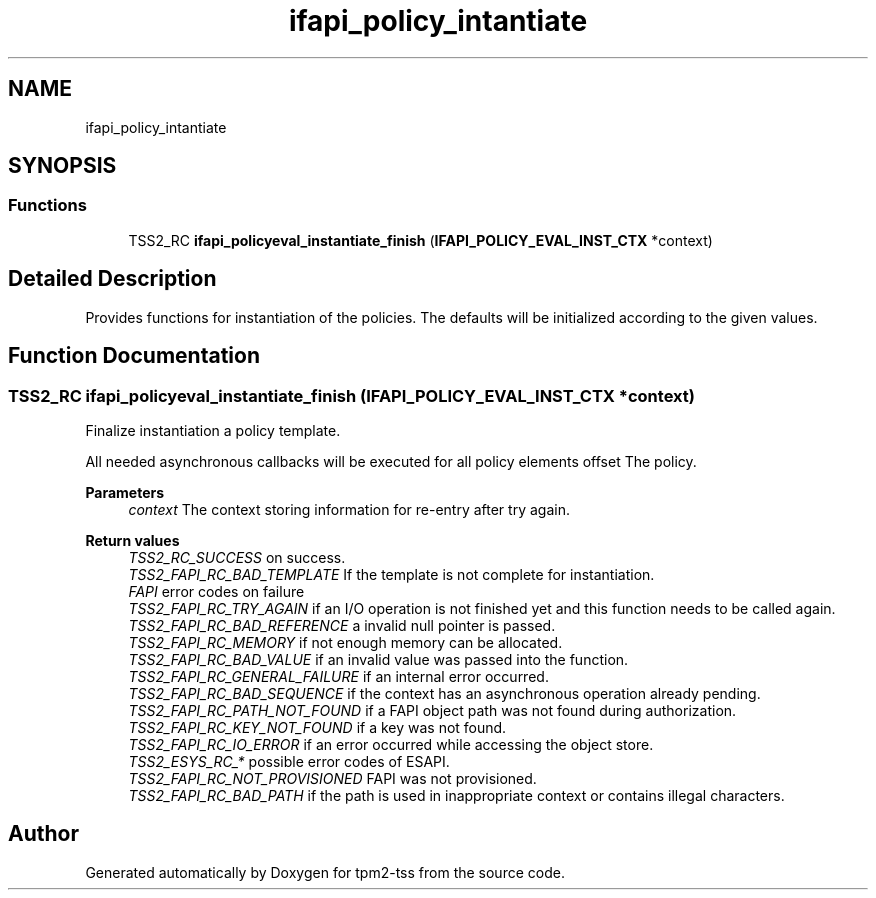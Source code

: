 .TH "ifapi_policy_intantiate" 3 "Mon May 15 2023" "Version 4.0.1-44-g8699ab39" "tpm2-tss" \" -*- nroff -*-
.ad l
.nh
.SH NAME
ifapi_policy_intantiate
.SH SYNOPSIS
.br
.PP
.SS "Functions"

.in +1c
.ti -1c
.RI "TSS2_RC \fBifapi_policyeval_instantiate_finish\fP (\fBIFAPI_POLICY_EVAL_INST_CTX\fP *context)"
.br
.in -1c
.SH "Detailed Description"
.PP 
Provides functions for instantiation of the policies\&. The defaults will be initialized according to the given values\&. 
.SH "Function Documentation"
.PP 
.SS "TSS2_RC ifapi_policyeval_instantiate_finish (\fBIFAPI_POLICY_EVAL_INST_CTX\fP * context)"
Finalize instantiation a policy template\&.
.PP
All needed asynchronous callbacks will be executed for all policy elements offset The policy\&.
.PP
\fBParameters\fP
.RS 4
\fIcontext\fP The context storing information for re-entry after try again\&. 
.RE
.PP
\fBReturn values\fP
.RS 4
\fITSS2_RC_SUCCESS\fP on success\&. 
.br
\fITSS2_FAPI_RC_BAD_TEMPLATE\fP If the template is not complete for instantiation\&. 
.br
\fIFAPI\fP error codes on failure 
.br
\fITSS2_FAPI_RC_TRY_AGAIN\fP if an I/O operation is not finished yet and this function needs to be called again\&. 
.br
\fITSS2_FAPI_RC_BAD_REFERENCE\fP a invalid null pointer is passed\&. 
.br
\fITSS2_FAPI_RC_MEMORY\fP if not enough memory can be allocated\&. 
.br
\fITSS2_FAPI_RC_BAD_VALUE\fP if an invalid value was passed into the function\&. 
.br
\fITSS2_FAPI_RC_GENERAL_FAILURE\fP if an internal error occurred\&. 
.br
\fITSS2_FAPI_RC_BAD_SEQUENCE\fP if the context has an asynchronous operation already pending\&. 
.br
\fITSS2_FAPI_RC_PATH_NOT_FOUND\fP if a FAPI object path was not found during authorization\&. 
.br
\fITSS2_FAPI_RC_KEY_NOT_FOUND\fP if a key was not found\&. 
.br
\fITSS2_FAPI_RC_IO_ERROR\fP if an error occurred while accessing the object store\&. 
.br
\fITSS2_ESYS_RC_*\fP possible error codes of ESAPI\&. 
.br
\fITSS2_FAPI_RC_NOT_PROVISIONED\fP FAPI was not provisioned\&. 
.br
\fITSS2_FAPI_RC_BAD_PATH\fP if the path is used in inappropriate context or contains illegal characters\&. 
.RE
.PP

.SH "Author"
.PP 
Generated automatically by Doxygen for tpm2-tss from the source code\&.
